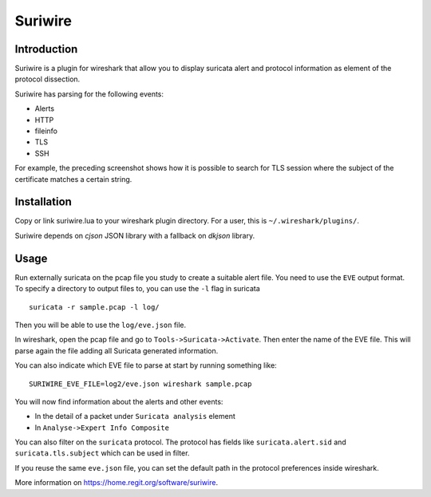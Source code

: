 ========
Suriwire
========

Introduction
============

Suriwire is a plugin for wireshark that allow you to display
suricata alert and protocol information as element of the
protocol dissection.

.. image:: https://github.com/regit/suriwire/raw/master/doc/suriwire.png
    :alt: wireshark screenshot with suriwire generated info
    :align: center

Suriwire has parsing for the following events:

* Alerts
* HTTP
* fileinfo
* TLS
* SSH

For example, the preceding screenshot shows how it is possible to search for
TLS session where the subject of the certificate matches a certain string.

Installation
============

Copy or link suriwire.lua to your wireshark plugin directory. For a user,
this is ``~/.wireshark/plugins/``.

Suriwire depends on `cjson` JSON library with a fallback on `dkjson` library.

Usage
=====

Run externally suricata on the pcap file you study to create a
suitable alert file. You need to use the ``EVE`` output format.
To specify a directory to output files to, you can use the ``-l``
flag in suricata ::

 suricata -r sample.pcap -l log/

Then you will be able to use the ``log/eve.json`` file.

In wireshark, open the pcap file and go to ``Tools->Suricata->Activate``.
Then enter the name of the EVE file. This will parse again the file adding
all Suricata generated information.

You can also indicate which EVE file to parse at start by running something
like: ::

 SURIWIRE_EVE_FILE=log2/eve.json wireshark sample.pcap

You will now find information about the alerts and other events:

* In the detail of a packet under ``Suricata analysis`` element
* In ``Analyse->Expert Info Composite``

You can also filter on the ``suricata`` protocol. The protocol has
fields like ``suricata.alert.sid`` and ``suricata.tls.subject`` which can be used
in filter.

If you reuse the same ``eve.json`` file, you can set the default path in the
protocol preferences inside wireshark.

More information on https://home.regit.org/software/suriwire.
